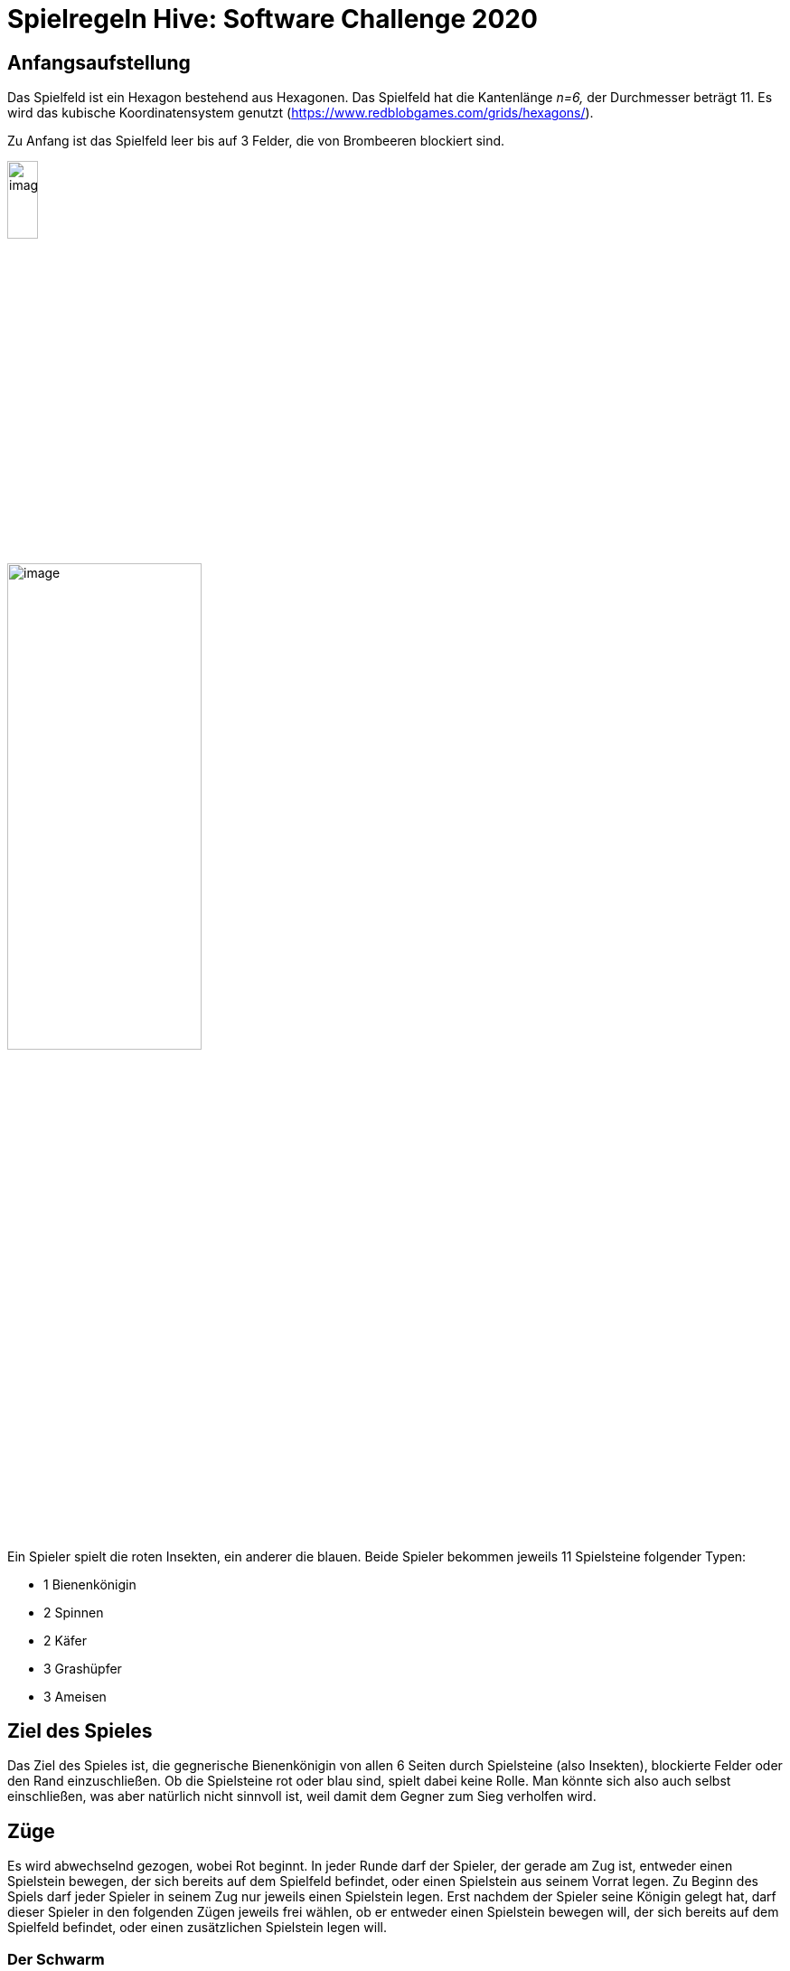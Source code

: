 :imagesdir: ./images
:source-highlighter: pygments
:icons: font

= Spielregeln Hive: Software Challenge 2020

== Anfangsaufstellung

Das Spielfeld ist ein Hexagon bestehend aus Hexagonen. Das Spielfeld hat
die Kantenlänge _n=6,_ der Durchmesser beträgt 11. Es wird das kubische
Koordinatensystem genutzt
(https://www.redblobgames.com/grids/hexagons/).

Zu Anfang ist das Spielfeld leer bis auf 3 Felder, die von Brombeeren
blockiert sind.

image:1200px-MagicHexagon-Order3-a-6500c7c7-bad3-454d-bcb9-926e20bba906.svg3.png[image,width=20%]

image:img-2019-09-16-110132-9c11473c-d9f2-4163-be28-f1dab692d018.png[image,width=50%]

Ein Spieler spielt die roten Insekten, ein anderer die blauen. Beide
Spieler bekommen jeweils 11 Spielsteine folgender Typen:

* 1 Bienenkönigin
* 2 Spinnen
* 2 Käfer
* 3 Grashüpfer
* 3 Ameisen

== Ziel des Spieles

Das Ziel des Spieles ist, die gegnerische Bienenkönigin von allen 6
Seiten durch Spielsteine (also Insekten), blockierte Felder oder den
Rand einzuschließen. Ob die Spielsteine rot oder blau sind, spielt dabei
keine Rolle. Man könnte sich also auch selbst einschließen, was aber
natürlich nicht sinnvoll ist, weil damit dem Gegner zum Sieg verholfen
wird.

== Züge

Es wird abwechselnd gezogen, wobei Rot beginnt. In jeder Runde darf der
Spieler, der gerade am Zug ist, entweder einen Spielstein bewegen, der
sich bereits auf dem Spielfeld befindet, oder einen Spielstein aus
seinem Vorrat legen. Zu Beginn des Spiels darf jeder Spieler in seinem
Zug nur jeweils einen Spielstein legen. Erst nachdem der Spieler seine
Königin gelegt hat, darf dieser Spieler in den folgenden Zügen jeweils
frei wählen, ob er entweder einen Spielstein bewegen will, der sich
bereits auf dem Spielfeld befindet, oder einen zusätzlichen Spielstein
legen will.

=== Der Schwarm

Die aneinander grenzenden Spielsteine sind der namensgebende Schwarm von
Hive. Während eines Spiels darf es immer nur einen Schwarm auf dem
Spielfeld geben. Es dürfen also keine Spielsteine vom Schwarm getrennt
werden.

=== Blockierte Felder (Brombeeren)

image:black-berry-dark-65d040fc-200a-4202-90d9-a9b71b208265.png[image,width=60,height=60,role=left]

Auf die blockierten Felder darf kein Stein gelegt oder bewegt werden.
Für eine Königin wird ein benachbartes blockiertes Feld wie ein von
einem Stein belegtes Feld gewertet. Befindet sich also eine Königin
neben einem blockierten Feld, kann sie einfacher eingeschlossen werden.

=== Der Rand des Spielfeldes

Natürlich dürfen Spielsteine nur auf das Spielfeld gelegt werden und
auch während des Ziehens dürfen die Spielsteine nicht das Spielfeld
verlassen. Für eine Königin werden Felder außerhalb des Spielfeldes wie
belegte Felder gewertet. Befindet sich also eine Königin am Rand, kann
sie einfacher eingeschlossen werden.

=== Einen neuen Spielstein legen

Ein Spielstein darf nur auf ein freies Feld gelegt werden. Dieses freie
Feld muss mit mindestens einem Feld benachbart sein, auf dem ein
Spielstein der eigenen Farbe liegt. Es darf zu keinem Feld benachbart
sein, auf dem ein gegnerischer Spielstein zu oberst liegt. Einzige
Ausnahme bildet das Legen des ersten Spielsteines einer Farbe: Der erste
rote Spielstein darf auf ein beliebiges freies Feld gesetzt werden, der
erste blaue Spielstein muss direkt daran angelegt werden. Innerhalb der
ersten vier Runden müssen beide Spieler ihre Königin setzen.

=== Einen Spielstein auf dem Spielfeld bewegen

==== Voraussetzungen für das Bewegen eines Spielsteins

Insekten eines Spielers dürfen erst bewegt werden, nachdem der Spieler
seine Königin gesetzt hat.

Insekten dürfen nur bewegt werden, wenn dadurch der Schwarm nicht
unterbrochen wird! Alle Steine müssen also immer (auch während eines
Zuges) miteinander verbunden sein. Während ein Stein bewegt wird, zählt
dieser nicht als Verbindung des Schwarms. Der Schwarm muss also auch
verbunden sein, wenn man den Stein in Bewegung entfernt.

Ein Spielstein kann nur auf das nächste Feld gezogen werden, wenn dafür
keine Steine beiseite geschoben werden müssen. Sind also die Felder
rechts und oben links von unserem Stein (z.B. der Biene auf (-1,1) in
dem Bild unten) belegt, so dürften wir nicht auf das Feld oben rechts
(0,1) von unserem Stein ziehen. (Ausnahmen: Grashüpfer, Käfer). Steine
dürfen trotzdem auf eingeschlossene Felder gelegt werden.

[.text-center]
image:move.png[image,width=50%]

In der vorstehenden Grafik sind alle für die rote Biene zulässigen
Felder gelb markiert.

Abgesehen vom Grashüpfer müssen sich die Steine immer am Rand des Schwarms entlang bewegen. 
Der Käfer im unteren Bild darf sich also nicht nach unten rechts bewegen. 
Zusätzlich dürfen sich Käfer über andere Steine bewegen.

[.text-center]
image:connected.png[image,width=50%]

In der vorstehenden Grafik sind alle für den roten Käfer zulässigen
Felder gelb markiert.

Kann ein Spieler nicht ziehen, so muss er die Runde aussetzen!

==== Bienenkönigin

Die Königin darf - ähnlich dem König beim Schach - pro Zug nur ein Feld
weit bewegt werden.

[.text-center]
image:bee.png[image,width=50%]

==== Käfer

Der Käfer darf pro Zug auch nur ein Feld weit laufen. Allerdings ist der
Käfer das einzige Insekt, das auf andere Insekten draufziehen darf. Das
Insekt, auf dem der Käfer steht, ist blockiert und kann nicht verschoben
werden. Für das Legen neuer Steine zählt immer die Farbe des obersten
Steins. Käfer können also auf einen gegnerischen Stein klettern, was dem
Spieler ermöglicht, eigene Steine auf benachbarte, freie Felder zu
legen. Käfer können auch auf Käfer klettern, die auf anderen Steinen
stehen, es gibt keine Höhenbegrenzung.

[.text-center]
image:beetle.png[image,width=50%]

==== Grashüpfer

Der Grashüpfer springt von seinem Feld über eine gerade Reihe
miteinander verbundener Steine zum nächsten unbesetzten Feld. Er muss
immer über mindestens einen Stein springen.

[.text-center]
image:grasshopper.png[image,width=50%]

==== Spinne

Die Spinne bewegt sich immer genau 3 Felder weit. Während des Zuges darf
sie allerdings nicht zweimal auf dasselbe Feld ziehen und sie muss in
Verbindung mit dem Schwarm bleiben.

[.text-center]
image:spider.png[image,width=50%]

==== Ameise

Die Ameise darf beliebig viele Felder am Rand des Schwarms entlang gezogen werden. 
Sie darf sich jedoch nicht über Lücken oder blockierte Felder hinweg bewegen.

[.text-center]
image:ant.png[image,width=50%]

=== Spielende

Wird die Bienenkönigin eines Spielers von allen Seiten von Insekten,
blockierten Feldern oder dem Rand eingeschlossen, so gewinnt der andere
Spieler. Allerdings darf Blau noch einen letzten Zug machen, nachdem
die blaue Bienenkönigin umstellt wurde.

Wird die 31. Runde erreicht, so gewinnt derjenige Spieler, dessen
Bienenkönigin die meisten freien angrenzende Felder hat, wobei
blockierte Felder oder Felder außerhalb des Spielfeldes nicht als freie
Felder zähen.

Sofern der Fall eintritt, dass beide Königinnen mit demselben Zug
eingeschlossen werden oder die 31. Runde erreicht wird und die Anzahl
der freien Nachbarfelder für beide Bienenköniginnen gleich ist, endet
das Spiel unentschieden.
